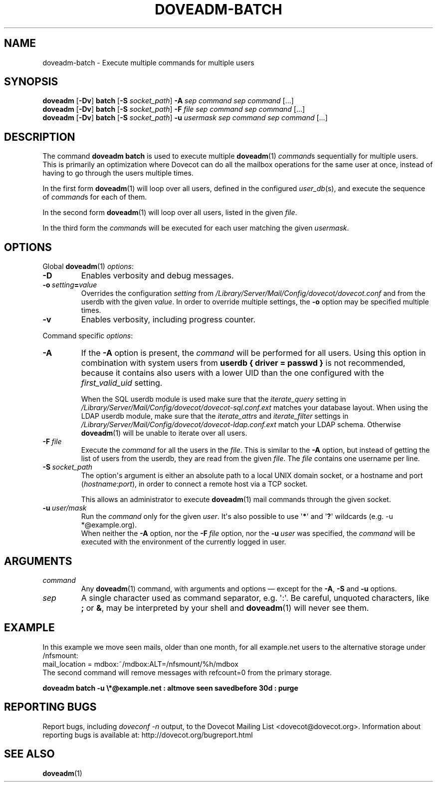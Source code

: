 .\" Copyright (c) 2013-2016 Dovecot authors, see the included COPYING file
.TH DOVEADM\-BATCH 1 "2015-05-09" "Dovecot v2.2" "Dovecot"
.SH NAME
doveadm\-batch \- Execute multiple commands for multiple users
.\"------------------------------------------------------------------------
.SH SYNOPSIS
.BR doveadm " [" \-Dv "] " batch " [" \-S
.IR socket_path "] "
.BI \-A " sep command sep command"
[...]
.br
.\"-------------------------------------
.BR doveadm " [" \-Dv "] " batch " [" \-S
.IR socket_path "] "
.BI \-F " file sep command sep command"
[...]
.br
.\"-------------------------------------
.BR doveadm " [" \-Dv "] " batch " [" \-S
.IR socket_path "] "
.BI \-u " usermask sep command sep command"
[...]
.\"------------------------------------------------------------------------
.SH DESCRIPTION
The command
.B doveadm batch
is used to execute multiple
.BR doveadm (1)
.IR command s
sequentially for multiple users.
This is primarily an optimization where Dovecot can do all the mailbox
operations for the same user at once, instead of having to go through
the users multiple times.
.PP
In the first form
.BR doveadm (1)
will loop over all users, defined in the configured
.IR user_db (s),
and execute the sequence of
.IR command s
for each of them.
.PP
In the second form
.BR doveadm (1)
will loop over all users, listed in the given
.IR file .
.PP
In the third form the
.IR command s
will be executed for each user matching the given
.IR usermask .
.\"------------------------------------------------------------------------
.SH OPTIONS
Global
.BR doveadm (1)
.IR options :
.TP
.B \-D
Enables verbosity and debug messages.
.TP
.BI \-o\  setting = value
Overrides the configuration
.I setting
from
.I /Library/Server/Mail/Config/dovecot/dovecot.conf
and from the userdb with the given
.IR value .
In order to override multiple settings, the
.B \-o
option may be specified multiple times.
.TP
.B \-v
Enables verbosity, including progress counter.
.\" --- command specific options --- "/.
.PP
Command specific
.IR options :
.\"-------------------------------------
.TP
.B \-A
If the
.B \-A
option is present, the
.I command
will be performed for all users.
Using this option in combination with system users from
.B userdb { driver = passwd }
is not recommended, because it contains also users with a lower UID than
the one configured with the
.I first_valid_uid
setting.
.sp
When the SQL userdb module is used make sure that the
.I iterate_query
setting in
.I /Library/Server/Mail/Config/dovecot/dovecot\-sql.conf.ext
matches your database layout.
When using the LDAP userdb module, make sure that the
.IR iterate_attrs " and " iterate_filter
settings in
.I /Library/Server/Mail/Config/dovecot/dovecot-ldap.conf.ext
match your LDAP schema.
Otherwise
.BR doveadm (1)
will be unable to iterate over all users.
.\"-------------------------------------
.TP
.BI \-F\  file
Execute the
.I command
for all the users in the
.IR file .
This is similar to the
.B \-A
option,
but instead of getting the list of users from the userdb,
they are read from the given
.IR file .
The
.I file
contains one username per line.
.\"-------------------------------------
.TP
.BI \-S\  socket_path
The option\(aqs argument is either an absolute path to a local UNIX domain
socket, or a hostname and port
.RI ( hostname : port ),
in order to connect a remote host via a TCP socket.
.sp
This allows an administrator to execute
.BR doveadm (1)
mail commands through the given socket.
.\"-------------------------------------
.TP
.BI \-u\  user/mask
Run the
.I command
only for the given
.IR user .
It\(aqs also possible to use
.RB \(aq * \(aq
and
.RB \(aq ? \(aq
wildcards (e.g. \-u *@example.org).
.br
When neither the
.B \-A
option, nor the
.BI \-F\  file
option, nor the
.BI \-u\  user
was specified, the
.I command
will be executed with the environment of the
currently logged in user.
.\"------------------------------------------------------------------------
.SH ARGUMENTS
.TP
.I command
Any
.BR doveadm (1)
command, with arguments and options \(em except for the
.BR \-A ", " \-S " and " \-u " options."
.\"-------------------------------------
.TP
.I sep
A single character used as command separator, e.g. \(aq:\(aq.
Be careful, unquoted characters, like
.BR ; " or " & ,
may be interpreted by your shell and
.BR doveadm (1)
will never see them.
.\"------------------------------------------------------------------------
.SH EXAMPLE
In this example we move seen mails, older than one month, for all
example.net users to the alternative storage under /nfsmount:
.br
.nf
mail_location = mdbox:~/mdbox:ALT=/nfsmount/%h/mdbox
.fi
The second command will remove messages with refcount=0 from the
primary storage.
.PP
.nf
.ft B
doveadm batch \-u \(rs*@example.net : altmove seen savedbefore 30d : purge
.ft P
.fi
.\"------------------------------------------------------------------------
.SH REPORTING BUGS
Report bugs, including
.I doveconf \-n
output, to the Dovecot Mailing List <dovecot@dovecot.org>.
Information about reporting bugs is available at:
http://dovecot.org/bugreport.html
.\"------------------------------------------------------------------------
.SH SEE ALSO
.BR doveadm (1)
